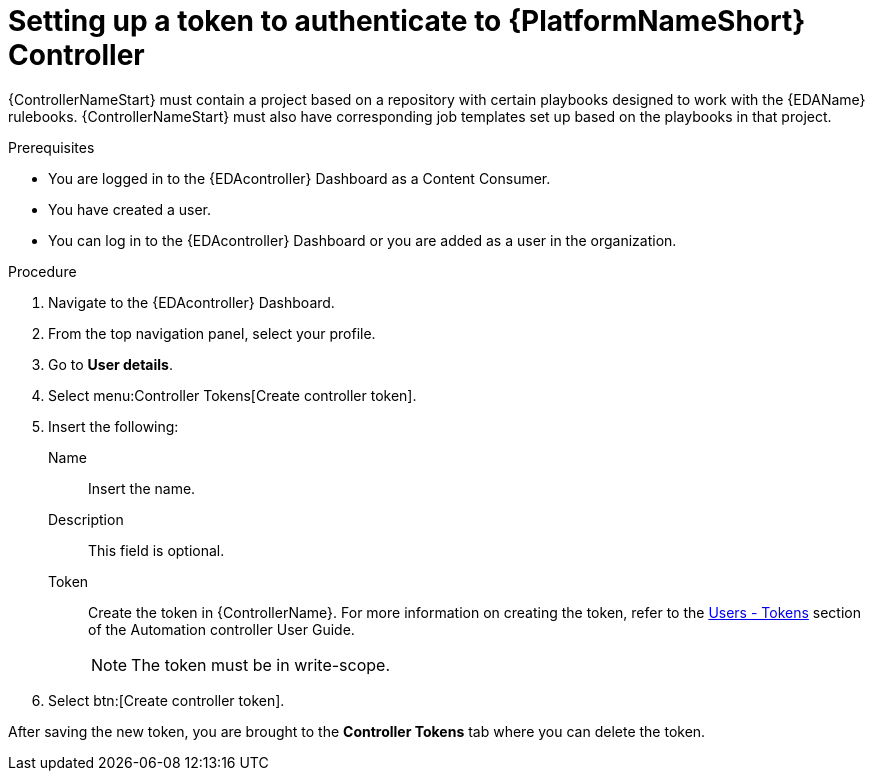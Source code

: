 [id="eda-set-up-token"]

= Setting up a token to authenticate to {PlatformNameShort} Controller

{ControllerNameStart} must contain a project based on a repository with certain playbooks designed to work with the {EDAName} rulebooks. 
{ControllerNameStart} must also have corresponding job templates set up based on the playbooks in that project.

.Prerequisites

* You are logged in to the {EDAcontroller} Dashboard as a Content Consumer.
* You have created a user.
* You can log in to the {EDAcontroller} Dashboard or you are added as a user in the organization.

.Procedure

. Navigate to the {EDAcontroller} Dashboard.
. From the top navigation panel, select your profile.
. Go to *User details*.
. Select menu:Controller Tokens[Create controller token].
. Insert the following: 
+
Name:: Insert the name.
Description:: This field is optional.
Token:: Create the token in {ControllerName}. 
For more information on creating the token, refer to the link:https://docs.ansible.com/automation-controller/latest/html/userguide/users.html#users-tokens[Users - Tokens] section of the Automation controller User Guide.
+
[NOTE]
====
The token must be in write-scope.
====
. Select btn:[Create controller token].

After saving the new token, you are brought to the *Controller Tokens* tab where you can delete the token.